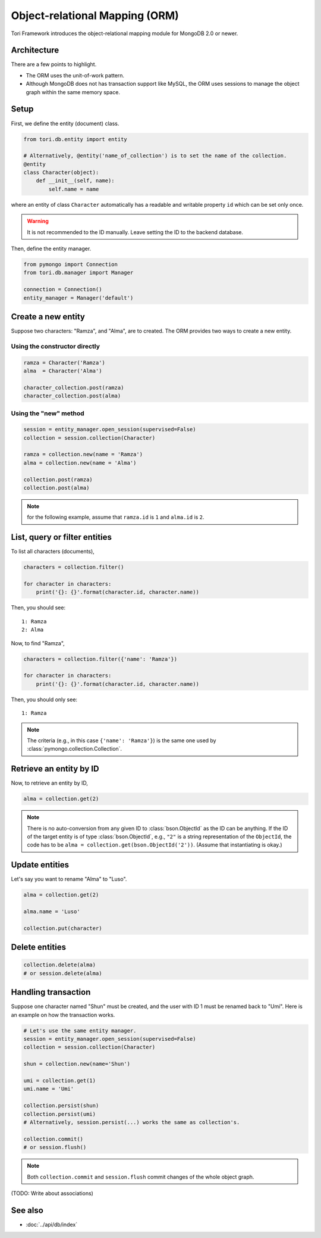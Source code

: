 Object-relational Mapping (ORM)
*******************************

Tori Framework introduces the object-relational mapping module for MongoDB 2.0 or newer.

.. versionadded: 2.1

Architecture
============

There are a few points to highlight.

* The ORM uses the unit-of-work pattern.
* Although MongoDB does not has transaction support like MySQL, the ORM uses sessions to manage the object graph
  within the same memory space.

Setup
=====

First, we define the entity (document) class.

.. code-block:: python

    from tori.db.entity import entity

    # Alternatively, @entity('name_of_collection') is to set the name of the collection.
    @entity
    class Character(object):
        def __init__(self, name):
            self.name = name

where an entity of class ``Character`` automatically has a readable and writable property ``id`` which can be set
only once.

.. warning:: It is not recommended to the ID manually. Leave setting the ID to the backend database.

Then, define the entity manager.

.. code-block:: python

    from pymongo import Connection
    from tori.db.manager import Manager

    connection = Connection()
    entity_manager = Manager('default')

Create a new entity
===================

Suppose two characters: "Ramza", and "Alma", are to created. The ORM provides two ways to create a new entity.

Using the constructor directly
------------------------------

.. code-block:: python

    ramza = Character('Ramza')
    alma  = Character('Alma')

    character_collection.post(ramza)
    character_collection.post(alma)

Using the "new" method
----------------------

.. code-block:: python

    session = entity_manager.open_session(supervised=False)
    collection = session.collection(Character)

    ramza = collection.new(name = 'Ramza')
    alma = collection.new(name = 'Alma')

    collection.post(ramza)
    collection.post(alma)

.. note:: for the following example, assume that ``ramza.id`` is ``1`` and ``alma.id`` is ``2``.

List, query or filter entities
==============================

To list all characters (documents),

.. code-block:: python

    characters = collection.filter()

    for character in characters:
        print('{}: {}'.format(character.id, character.name))

Then, you should see::

    1: Ramza
    2: Alma

Now, to find "Ramza",

.. code-block:: python

    characters = collection.filter({'name': 'Ramza'})

    for character in characters:
        print('{}: {}'.format(character.id, character.name))

Then, you should only see::

    1: Ramza

.. note::

    The criteria (e.g., in this case ``{'name': 'Ramza'}``) is the same one used by
    :class:`pymongo.collection.Collection`.

Retrieve an entity by ID
========================

Now, to retrieve an entity by ID,

.. code-block:: python

    alma = collection.get(2)

.. note::

    There is no auto-conversion from any given ID to :class:`bson.ObjectId` as the ID can be anything. If the ID of
    the target entity is of type :class:`bson.ObjectId`, e.g., ``"2"`` is a string representation of the
    ``ObjectId``, the code has to be ``alma = collection.get(bson.ObjectId('2'))``. (Assume that instantiating is okay.)

Update entities
===============

Let's say you want to rename "Alma" to "Luso".

.. code-block:: python

    alma = collection.get(2)

    alma.name = 'Luso'

    collection.put(character)

Delete entities
===============

.. code-block:: python

    collection.delete(alma)
    # or session.delete(alma)

Handling transaction
====================

Suppose one character named "Shun" must be created, and the user with ID 1 must be renamed back to "Umi". Here is an
example on how the transaction works.

.. code-block:: python

    # Let's use the same entity manager.
    session = entity_manager.open_session(supervised=False)
    collection = session.collection(Character)

    shun = collection.new(name='Shun')

    umi = collection.get(1)
    umi.name = 'Umi'

    collection.persist(shun)
    collection.persist(umi)
    # Alternatively, session.persist(...) works the same as collection's.

    collection.commit()
    # or session.flush()

.. note:: Both ``collection.commit`` and ``session.flush`` commit changes of the whole object graph.

(TODO: Write about associations)

See also
========

* :doc:`../api/db/index`